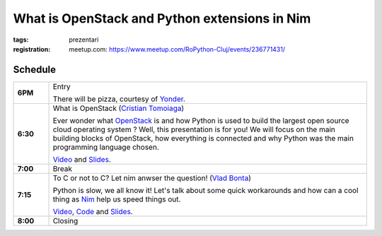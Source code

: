 What is OpenStack and Python extensions in Nim
###############################################################

:tags: prezentari
:registration:
    meetup.com: https://www.meetup.com/RoPython-Cluj/events/236771431/

Schedule
========

.. list-table::
    :stub-columns: 1
    :widths: 10 90

    * - 6PM
      - Entry

        There will be pizza, courtesy of `Yonder <http://tss-yonder.com/>`_.

    * - 6:30
      - What is OpenStack (`Cristian Tomoiaga <https://github.com/ctomoiaga>`_)

        Ever wonder what `OpenStack <http://www.openstack.org/>`_ is and how Python is used to build the
        largest open source cloud operating system ? Well, this presentation
        is for you! We will focus on the main building blocks of OpenStack,
        how everything is connected and why Python was the main programming
        language chosen.

        `Video <https://www.youtube.com/watch?v=aRhfuapPO6E&index=1&list=PL2Arun8D--P_5LB_S08og6aqgM8KZO1Wn>`__ and
        `Slides <https://docs.google.com/presentation/d/1eUtcQR3x1jjDBbJM9nVa7UJH2rEo-JqMDG03YLkiwEk/present>`__.
    * - 7:00
      - Break

    * - 7:15
      - To C or not to C? Let nim anwser the question! (`Vlad Bonta <https://github.com/BontaVlad>`_)

        Python is slow, we all know it! Let's talk about some quick
        workarounds and how can a cool thing as `Nim <http://nim-lang.org/>`_ help us speed things out.

        `Video <https://www.youtube.com/watch?v=EYy8ECaA9gU&index=2&list=PL2Arun8D--P_5LB_S08og6aqgM8KZO1Wn>`__,
        `Code <https://github.com/BontaVlad/nimtga>`__ and
        `Slides <https://cdn.rawgit.com/BontaVlad/nimtga/efce7393/presentation/to_c_or_not_to_c_presentation.html>`__.
    * - 8:00
      - Closing

